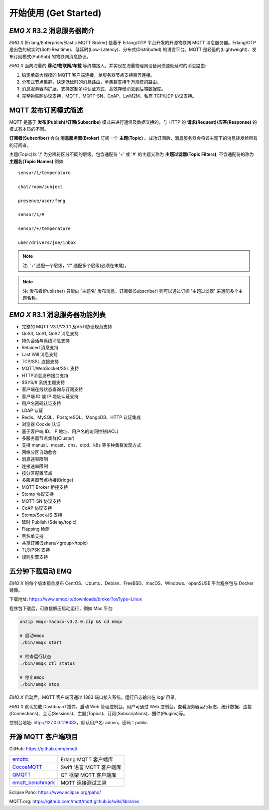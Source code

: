 
.. _getstarted:

======================
开始使用 (Get Started)
======================

.. _intro:

---------------------------
*EMQ X* R3.2 消息服务器简介
---------------------------

*EMQ X* (Erlang/Enterprise/Elastic MQTT Broker) 是基于 Erlang/OTP 平台开发的开源物联网 MQTT 消息服务器。Erlang/OTP 是出色的软实时(Soft-Realtime)、低延时(Low-Latency)、分布式(Distributed) 的语言平台。MQTT 是轻量的(Lightweight)、发布订阅模式(PubSub) 的物联网消息协议。

*EMQ X* 面向海量的 **移动/物联网/车载** 等终端接入，并实现在海量物理网设备间快速低延时的消息路由:

1. 稳定承载大规模的 MQTT 客户端连接，单服务器节点支持百万连接。

2. 分布式节点集群，快速低延时的消息路由，单集群支持千万规模的路由。

3. 消息服务器内扩展，支持定制多种认证方式、高效存储消息到后端数据库。

4. 完整物联网协议支持，MQTT、MQTT-SN、CoAP、LwM2M、私有 TCP/UDP 协议支持。

.. _mqtt_pubsub:

---------------------
MQTT 发布订阅模式简述
---------------------

MQTT 是基于 **发布(Publish)/订阅(Subscribe)** 模式来进行通信及数据交换的，与 HTTP 的 **请求(Request)/应答(Response)** 的模式有本质的不同。

**订阅者(Subscriber)** 会向 **消息服务器(Broker)** 订阅一个 **主题(Topic)** 。成功订阅后，消息服务器会将该主题下的消息转发给所有的订阅者。

主题(Topic)以 '/' 为分隔符区分不同的层级。包含通配符 '+' 或 '#' 的主题又称为 **主题过滤器(Topic Filters)**; 不含通配符的称为 **主题名(Topic Names)** 例如::

    sensor/1/temperature

    chat/room/subject

    presence/user/feng

    sensor/1/#

    sensor/+/temperature

    uber/drivers/joe/inbox


.. NOTE:: 注: '+' 通配一个层级，'#' 通配多个层级(必须在末尾)。
.. NOTE:: 注: 发布者(Publisher) 只能向 '主题名' 发布消息，订阅者(Subscriber) 则可以通过订阅 '主题过滤器' 来通配多个主题名称。

.. _features:

-------------------------------
*EMQ X* R3.1 消息服务器功能列表
-------------------------------

* 完整的 MQTT V3.1/V3.1.1 及V5.0协议规范支持
* QoS0, QoS1, QoS2 消息支持
* 持久会话与离线消息支持
* Retained 消息支持
* Last Will 消息支持
* TCP/SSL 连接支持
* MQTT/WebSocket/SSL 支持
* HTTP消息发布接口支持
* $SYS/# 系统主题支持
* 客户端在线状态查询与订阅支持
* 客户端 ID 或 IP 地址认证支持
* 用户名密码认证支持
* LDAP 认证
* Redis、MySQL、PostgreSQL、MongoDB、HTTP 认证集成
* 浏览器 Cookie 认证
* 基于客户端 ID、IP 地址、用户名的访问控制(ACL)
* 多服务器节点集群(Cluster)
* 支持 manual、mcast、dns、etcd、k8s 等多种集群发现方式
* 网络分区自动愈合
* 消息速率限制
* 连接速率限制
* 按分区配置节点
* 多服务器节点桥接(Bridge)
* MQTT Broker 桥接支持
* Stomp 协议支持
* MQTT-SN 协议支持
* CoAP 协议支持
* Stomp/SockJS 支持
* 延时 Publish ($delay/topic)
* Flapping 检测
* 黑名单支持
* 共享订阅($share/<group>/topic)
* TLS/PSK 支持
* 规则引擎支持

.. _quick_start:

------------------
五分钟下载启动 EMQ
------------------

*EMQ X* 的每个版本都会发布 CentOS、Ubuntu、Debian、FreeBSD、macOS、Windows、openSUSE 平台程序包与 Docker 镜像。

下载地址: https://www.emqx.io/downloads/broker?osType=Linux

程序包下载后，可直接解压启动运行，例如 Mac 平台:

.. code-block:: bash

    unzip emqx-macosx-v3.2.0.zip && cd emqx

    # 启动emqx
    ./bin/emqx start

    # 检查运行状态
    ./bin/emqx_ctl status

    # 停止emqx
    ./bin/emqx stop

*EMQ X* 启动后，MQTT 客户端可通过 1883 端口接入系统。运行日志输出在 log/ 目录。

*EMQ X* 默认加载 Dashboard 插件，启动 Web 管理控制台。用户可通过 Web 控制台，查看服务器运行状态、统计数据、连接(Connections)、会话(Sessions)、主题(Topics)、订阅(Subscriptions)、插件(Plugins)等。

控制台地址: http://127.0.0.1:18083，默认用户名: admin，密码：public

.. image:: ./_static/images/dashboard.png

.. _mqtt_clients:

--------------------
开源 MQTT 客户端项目
--------------------

GitHub: https://github.com/emqtt

+--------------------+-------------------------+
| `emqttc`_          | Erlang MQTT 客户端库    |
+--------------------+-------------------------+
| `CocoaMQTT`_       | Swift 语言 MQTT 客户端库|
+--------------------+-------------------------+
| `QMQTT`_           | QT 框架 MQTT 客户端库   |
+--------------------+-------------------------+
| `emqtt_benchmark`_ | MQTT 连接测试工具       |
+--------------------+-------------------------+

Eclipse Paho: https://www.eclipse.org/paho/

MQTT.org: https://github.com/mqtt/mqtt.github.io/wiki/libraries

.. _emqttc:          https://github.com/emqtt/emqttc
.. _emqtt_benchmark: https://github.com/emqtt/emqtt_benchmark
.. _CocoaMQTT:       https://github.com/emqtt/CocoaMQTT
.. _QMQTT:           https://github.com/emqtt/qmqtt
